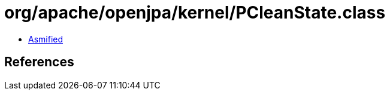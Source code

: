 = org/apache/openjpa/kernel/PCleanState.class

 - link:PCleanState-asmified.java[Asmified]

== References

